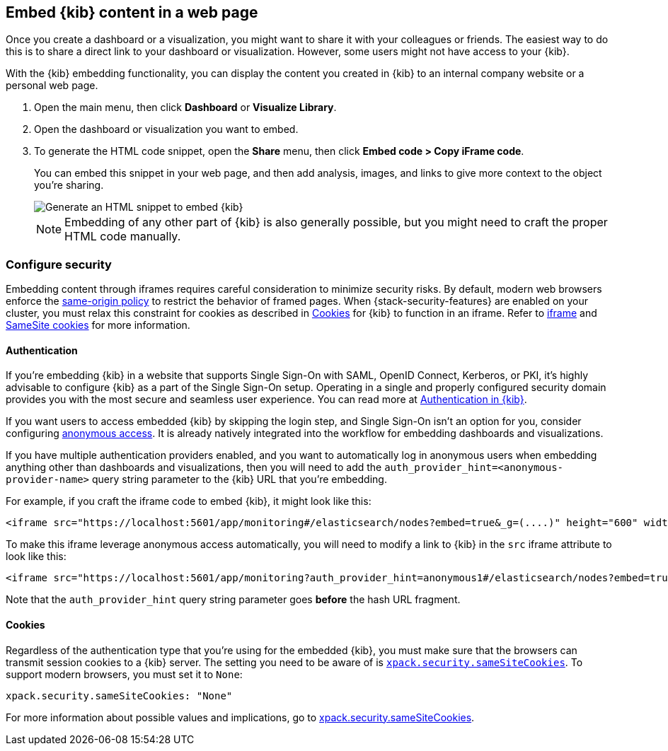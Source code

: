 [[embedding]]
== Embed {kib} content in a web page

Once you create a dashboard or a visualization, you might want to share it with your colleagues or friends. The easiest way to do this is to share a direct link to your dashboard or visualization. However, some users might not have access to your {kib}.

With the {kib} embedding functionality, you can display the content you created in {kib} to an internal company website or a personal web page. 

. Open the main menu, then click *Dashboard* or *Visualize Library*. 

. Open the dashboard or visualization you want to embed.

. To generate the HTML code snippet, open the *Share* menu, then click *Embed code > Copy iFrame code*. 
+
You can embed this snippet in your web page, and then add analysis, images, and links to give more context to the object you're sharing.
+
image::images/embed-kibana.png[Generate an HTML snippet to embed {kib}, align=center]
+
NOTE: Embedding of any other part of {kib} is also generally possible, but you might need to craft the proper HTML code manually.

[float]
[[embedding-security]]
=== Configure security

Embedding content through iframes requires careful consideration to minimize security risks. By default, modern web browsers enforce the
https://developer.mozilla.org/en-US/docs/Web/Security/Same-origin_policy[same-origin policy] to restrict the behavior of framed pages. When
{stack-security-features} are enabled on your cluster, you must relax this constraint for cookies as described in <<embedding-cookies, Cookies>> for {kib} to function
in an iframe. Refer to https://developer.mozilla.org/en-US/docs/Web/HTML/Element/iframe[iframe] and
https://developer.mozilla.org/en-US/docs/Web/HTTP/Headers/Set-Cookie/SameSite[SameSite cookies] for more information.

[float]
==== Authentication
If you're embedding {kib} in a website that supports Single Sign-On with SAML, OpenID Connect, Kerberos, or PKI, it's highly advisable to configure {kib} as a part of the Single Sign-On setup. Operating in a single and properly configured security domain provides you with the most secure and seamless user experience. You can read more at <<kibana-authentication, Authentication in {kib}>>.

If you want users to access embedded {kib} by skipping the login step, and Single Sign-On isn't an option for you, consider configuring <<anonymous-authentication, anonymous access>>. It is already natively integrated into the workflow for embedding dashboards and visualizations.

If you have multiple authentication providers enabled, and you want to automatically log in anonymous users when embedding anything other than dashboards and visualizations, then you will need to add the `auth_provider_hint=<anonymous-provider-name>` query string parameter to the {kib} URL that you're embedding.

For example, if you craft the iframe code to embed {kib}, it might look like this:

```html
<iframe src="https://localhost:5601/app/monitoring#/elasticsearch/nodes?embed=true&_g=(....)" height="600" width="800"></iframe>
```

To make this iframe leverage anonymous access automatically, you will need to modify a link to {kib} in the `src` iframe attribute to look like this:

```html
<iframe src="https://localhost:5601/app/monitoring?auth_provider_hint=anonymous1#/elasticsearch/nodes?embed=true&_g=(....)" height="600" width="800"></iframe>
```

Note that the `auth_provider_hint` query string parameter goes *before* the hash URL fragment.

[float]
[[embedding-cookies]]
==== Cookies

Regardless of the authentication type that you're using for the embedded {kib}, you must make sure that the browsers can transmit session cookies to a {kib} server. The setting you need to be aware of is <<xpack-security-sameSiteCookies, `xpack.security.sameSiteCookies`>>. To support modern browsers, you must set it to `None`:

[source,yaml]
--
xpack.security.sameSiteCookies: "None"
--

For more information about possible values and implications, go to <<xpack-security-sameSiteCookies, xpack.security.sameSiteCookies>>.